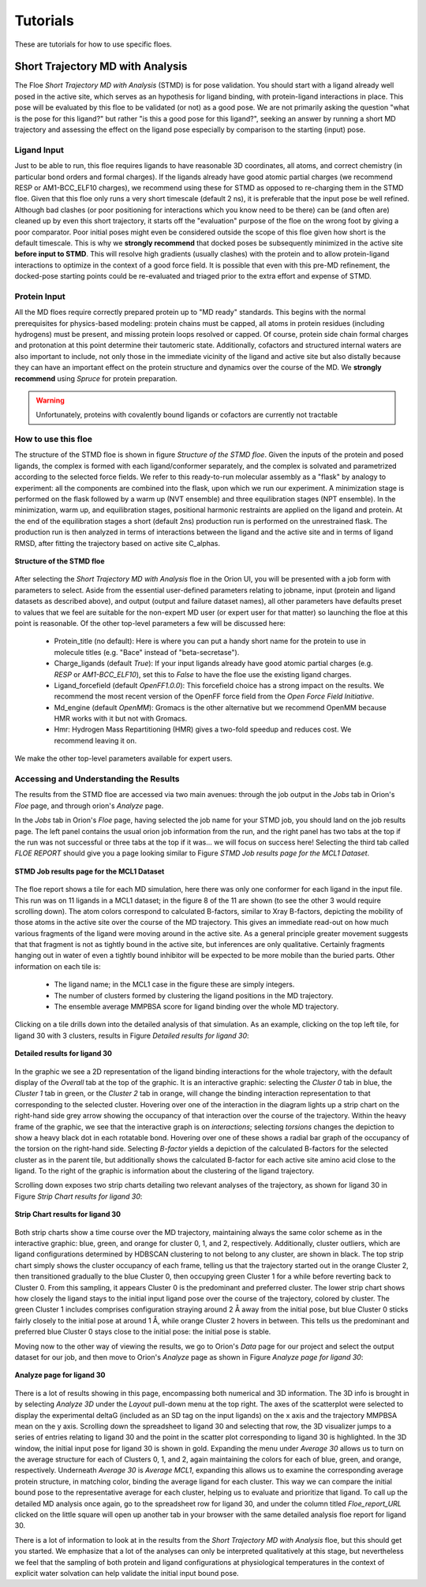 .. |A|         replace:: Å

#############
Tutorials
#############

These are tutorials for how to use specific floes.

Short Trajectory MD with Analysis
=================================

The Floe *Short Trajectory MD with Analysis* (STMD) is for pose validation.
You should start with a ligand already well posed in the active site,
which serves as an hypothesis for
ligand binding, with protein-ligand interactions in place.
This pose will be evaluated by this floe to be validated (or not) as a good pose.
We are not primarily asking the question "what is the pose for this ligand?"
but rather "is this a good pose for this ligand?", seeking an answer by running a
short MD trajectory and assessing the effect on the ligand pose especially by
comparison to the starting (input) pose.

Ligand Input
------------

Just to be able to run, this floe requires ligands to have
reasonable 3D coordinates, all atoms, and correct chemistry
(in particular bond orders and formal charges).
If the ligands already have good atomic partial charges
(we recommend RESP or AM1-BCC_ELF10 charges),
we recommend using these for STMD as opposed to re-charging
them in the STMD floe.
Given that this floe only runs a very short timescale (default 2 ns),
it is preferable that the input pose be well refined.
Although bad clashes
(or poor positioning for interactions which you know need to be there)
can be (and often are) cleaned up by even this short trajectory,
it starts off the "evaluation" purpose of the floe on the wrong foot
by giving a poor comparator.
Poor initial poses might even be considered outside the scope of this floe
given how short is the default timescale.
This is why we **strongly recommend** that docked poses be
subsequently minimized in the active site **before input to STMD**.
This will resolve high gradients
(usually clashes) with the protein and to allow protein-ligand
interactions to optimize in the context of a good force field.
It is possible that even with this pre-MD refinement,
the docked-pose starting points could be re-evaluated and
triaged prior to the extra effort and expense of STMD.

Protein Input
-------------
All the MD floes require correctly prepared protein up to "MD ready" standards.
This begins with the normal prerequisites for physics-based modeling:
protein chains must be capped,
all atoms in protein residues (including hydrogens) must be present, and missing
protein loops resolved or capped.
Of course, protein side chain formal charges and protonation
at this point determine their tautomeric state.
Additionally, cofactors and structured internal waters are also important to include,
not only those in the immediate vicinity of the ligand and active site
but also distally because they can have an important effect on the
protein structure and dynamics over the course of the MD.
We **strongly recommend** using *Spruce* for protein preparation.

.. warning::

   Unfortunately, proteins with covalently bound ligands or cofactors are currently not tractable

How to use this floe
--------------------
The structure of the STMD floe is shown in figure
`Structure of the STMD floe`.
Given the inputs of the protein and posed ligands,
the complex is formed with each ligand/conformer separately,
and the complex is solvated and parametrized according to
the selected force fields. 
We refer to this ready-to-run molecular assembly as a "flask"
by analogy to experiment: all the components are combined into
the flask, upon which we run our experiment.
A minimization stage is performed on the flask followed by
a warm up (NVT ensemble) and three equilibration stages (NPT ensemble).
In the minimization, warm up, and equilibration stages,
positional harmonic restraints are applied on the ligand and protein.
At the end of the equilibration stages a short (default 2ns) production run
is performed on the unrestrained flask.
The production run is then analyzed in terms of interactions between
the ligand and the active site and in terms of ligand RMSD,
after fitting the trajectory based on active site C_alphas.

.. figure_STMD_floe:

.. figure:: ./images/STMD_floe.png
   :width: 800px
   :align: center
   :alt: Structure of the STMD floe

   **Structure of the STMD floe**

After selecting the *Short Trajectory MD with Analysis* floe in the Orion UI,
you will be presented with a job form with parameters to select.
Aside from the essential user-defined parameters relating to jobname,
input (protein and ligand datasets as described above), and
output (output and failure dataset names),
all other parameters have defaults preset to values that
we feel are suitable for the non-expert MD user
(or expert user for that matter) so launching the floe at this point is reasonable.
Of the other top-level parameters a few will be discussed here:

    * Protein_title (no default): Here is where you can put a handy short name for the protein to use in molecule titles (e.g. "Bace" instead of "beta-secretase").

    * Charge_ligands (default *True*): If your input ligands already have good atomic partial charges (e.g. `RESP` or `AM1-BCC_ELF10`), set this to *False* to have the floe use the existing ligand charges.

    * Ligand_forcefield (default *OpenFF1.0.0*): This forcefield choice has a strong impact on the results. We recommend the most recent version of the OpenFF force field from the *Open Force Field Initiative*.

    * Md_engine (default *OpenMM*): Gromacs is the other alternative but we recommend OpenMM because HMR works with it but not with Gromacs.

    * Hmr: Hydrogen Mass Repartitioning (HMR) gives a two-fold speedup and reduces cost. We recommend leaving it on.

We make the other top-level parameters available for expert users.

Accessing and Understanding the Results
---------------------------------------

The results from the STMD floe are accessed via two main avenues:
through the job output in the `Jobs` tab in Orion's `Floe` page, and
through orion's `Analyze` page.

In the `Jobs` tab in Orion's `Floe` page,
having selected the job name for your STMD job, you should land on
the job results page.
The left panel contains the usual orion job information from the run,
and the right panel has two tabs at the top if the run was not successful
or three tabs at the top if it was... we will focus on success here!
Selecting the third tab called *FLOE REPORT* should give you a
page looking similar to Figure `STMD Job results page for the MCL1 Dataset`.

.. figure_STMD_jobResults:

.. figure:: ./images/STMD_jobResults.png
   :width: 1000px
   :align: center
   :alt: STMD Job results page for the MCL1 Dataset

   **STMD Job results page for the MCL1 Dataset**

The floe report shows a tile for each MD simulation, here there was
only one conformer for each ligand in the input file.
This run was on 11 ligands in a MCL1 dataset; in the figure 8 of the
11 are shown (to see the other 3 would require scrolling down).
The atom colors correspond to calculated B-factors, similar to Xray
B-factors, depicting the mobility of those atoms in the active site
over the course of the MD trajectory.
This gives an immediate read-out on how much various fragments of
the ligand were moving around in the active site. As a general principle
greater movement suggests that that fragment is not as tightly bound
in the active site, but inferences are only qualitative. Certainly
fragments hanging out in water of even a tightly bound inhibitor will be expected
to be more mobile than the buried parts.
Other information on each tile is:

    * The ligand name; in the MCL1 case in the figure these are simply integers.

    * The number of clusters formed by clustering the ligand positions in the MD trajectory.

    * The ensemble average MMPBSA score for ligand binding over the whole MD trajectory.

Clicking on a tile drills down into the detailed analysis of that simulation.
As an example, clicking on the top left tile, for ligand 30 with 3 clusters,
results in Figure `Detailed results for ligand 30`:


.. figure_STMD_lig30interactiveSVG:

.. figure:: ./images/STMD_lig30interactiveSVG.png
   :width: 1000px
   :align: center
   :alt: Detailed results for ligand 30

   **Detailed results for ligand 30**

In the graphic we see a 2D representation of the ligand binding
interactions for the whole trajectory, with the default display
of the `Overall` tab at the top of the graphic. It is an interactive
graphic: selecting the `Cluster 0` tab in blue, the `Cluster 1` tab
in green, or the `Cluster 2` tab in orange, will change the binding
interaction representation to that corresponding to the selected cluster.
Hovering over one of the interaction in the diagram lights up a
strip chart on the right-hand side grey arrow showing the occupancy
of that interaction over the course of the trajectory.
Within the heavy frame of the graphic, we see that the interactive
graph is on `interactions`; selecting `torsions` changes the depiction
to show a heavy black dot in each rotatable bond. Hovering over one
of these shows a radial bar graph of the occupancy of the torsion on
the right-hand side. Selecting `B-factor` yields a depiction of the
calculated B-factors for the selected cluster as in the parent tile,
but additionally shows the calculated B-factor for each active site
amino acid close to the ligand. To the right of the graphic is
information about the clustering of the ligand trajectory.

Scrolling down exposes two strip charts detailing two relevant
analyses of the trajectory, as shown for ligand 30
in Figure `Strip Chart results for ligand 30`:

.. figure_STMD_lig30stripCharts:

.. figure:: ./images/STMD_lig30stripCharts.png
   :width: 800px
   :align: center
   :alt: Strip Chart results for ligand 30

   **Strip Chart results for ligand 30**

Both strip charts show a time course over the MD trajectory,
maintaining always the same color scheme as in the interactive graphic:
blue, green, and orange for cluster 0, 1, and 2, respectively.
Additionally, cluster outliers, which are ligand configurations
determined by HDBSCAN clustering to not belong to any cluster,
are shown in black.
The top strip chart simply shows the cluster occupancy of each frame,
telling us that the trajectory started out in the orange Cluster 2,
then transitioned gradually to the blue Cluster 0, then occupying
green Cluster 1 for a while before reverting back to Cluster 0.
From this sampling, it appears Cluster 0 is the predominant and
preferred cluster.
The lower strip chart shows how closely the ligand stays to the
initial input ligand pose over the course of the trajectory,
colored by cluster.
The green Cluster 1 includes comprises configuration straying
around 2 |A| away from the initial pose, but blue Cluster 0
sticks fairly closely to the initial pose at around 1 |A|,
while orange Cluster 2 hovers in between.
This tells us the predominant and preferred blue Cluster 0
stays close to the initial pose: the initial pose is stable.

Moving now to the other way of viewing the results, we go to
Orion's `Data` page for our project and select the output dataset
for our job, and then move to Orion's `Analyze` page as shown in
Figure `Analyze page for ligand 30`:

.. figure_STMD_lig30analyze:

.. figure:: ./images/STMD_lig30analyze.png
   :width: 1000px
   :align: center
   :alt: Analyze page for ligand 30

   **Analyze page for ligand 30**

There is a lot of results showing in this page, encompassing
both numerical and 3D information. The 3D info is brought in by
selecting `Analyze 3D` under the `Layout` pull-down menu at the
top right. The axes of the scatterplot were selected to display
the experimental deltaG (included as an SD tag on the input
ligands) on the x axis and the trajectory MMPBSA mean on the y axis.
Scrolling down the spreadsheet to ligand 30 and selecting that
row, the 3D visualizer jumps to a series of entries relating to
ligand 30 and the point in the scatter plot corresponding to
ligand 30 is highlighted.
In the 3D window, the initial input pose for ligand 30 is shown in gold.
Expanding the menu under `Average 30` allows us to turn on the
average structure for each of Clusters 0, 1, and 2, again maintaining
the colors for each of blue, green, and orange, respectively.
Underneath `Average 30` is `Average MCL1`, expanding this allows
us to examine the corresponding average protein structure,
in matching color, binding the average ligand for each cluster.
This way we can compare the initial bound pose to the representative
average for each cluster, helping us to evaluate and prioritize that ligand.
To call up the detailed MD analysis once again, go to the spreadsheet
row for ligand 30, and under the column titled `Floe_report_URL`
clicked on the little square will open up another tab in your
browser with the same detailed analysis floe report for ligand 30.

There is a lot of information to look at in the results from
the *Short Trajectory MD with Analysis* floe, but this should get
you started. We emphasize that a lot of the analyses can only
be interpreted qualitatively at this stage, but nevertheless
we feel that the sampling of both protein and ligand configurations
at physiological temperatures in the context of explicit water solvation
can help validate the initial input bound pose.

